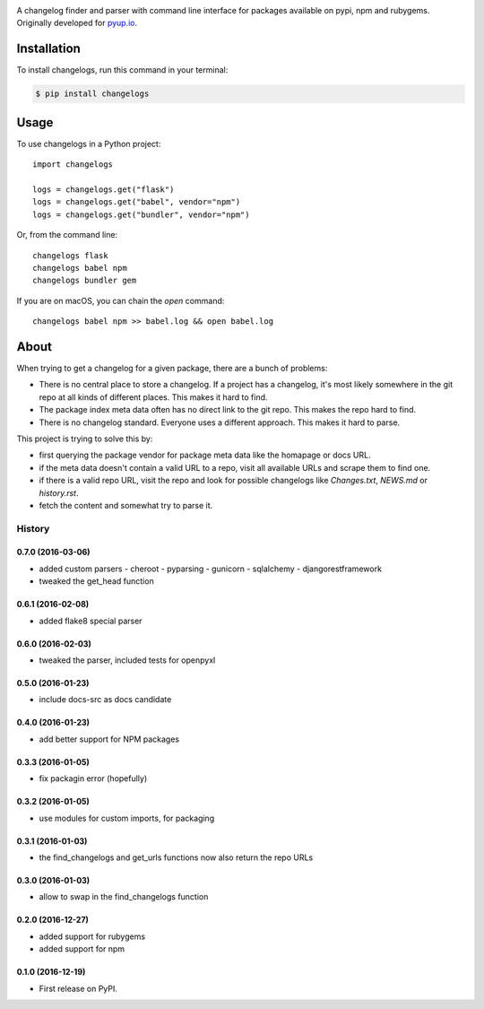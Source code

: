 .. image:: https://img.shields.io/pypi/v/changelogs.svg
        :target: https://pypi.python.org/pypi/changelogs

.. image:: https://img.shields.io/travis/pyupio/changelogs.svg
        :target: https://travis-ci.org/pyupio/changelogs

.. image:: https://readthedocs.org/projects/changelogs/badge/?version=latest
        :target: https://changelogs.readthedocs.io/en/latest/?badge=latest
        :alt: Documentation Status

.. image:: https://pyup.io/repos/github/pyupio/changelogs/shield.svg
     :target: https://pyup.io/repos/github/pyupio/changelogs/
     :alt: Updates

A changelog finder and parser with command line interface for packages available on pypi, npm and rubygems. Originally developed for pyup.io_.

.. _pyup.io: https://pyup.io/


************
Installation
************

To install changelogs, run this command in your terminal:

.. code-block:: console

    $ pip install changelogs

*****
Usage
*****

To use changelogs in a Python project::

    import changelogs

    logs = changelogs.get("flask")
    logs = changelogs.get("babel", vendor="npm")
    logs = changelogs.get("bundler", vendor="npm")


Or, from the command line::

    changelogs flask
    changelogs babel npm
    changelogs bundler gem

If you are on macOS, you can chain the `open` command::

    changelogs babel npm >> babel.log && open babel.log


*****
About
*****

When trying to get a changelog for a given package, there are a bunch of problems:

- There is no central place to store a changelog. If a project has a changelog, it's most likely somewhere in the git repo at all kinds of different places. This makes it hard to find.
- The package index meta data often has no direct link to the git repo. This makes the repo hard to find.
- There is no changelog standard. Everyone uses a different approach. This makes it hard to parse.

This project is trying to solve this by:

- first querying the package vendor for package meta data like the homapage or docs URL.
- if the meta data doesn't contain a valid URL to a repo, visit all available URLs and scrape them to find one.
- if there is a valid repo URL, visit the repo and look for possible changelogs like `Changes.txt`, `NEWS.md` or `history.rst`.
- fetch the content and somewhat try to parse it.




=======
History
=======

0.7.0 (2016-03-06)
------------------

* added custom parsers
  - cheroot
  - pyparsing
  - gunicorn
  - sqlalchemy
  - djangorestframework
* tweaked the get_head function

0.6.1 (2016-02-08)
------------------

* added flake8 special parser

0.6.0 (2016-02-03)
------------------

* tweaked the parser, included tests for openpyxl

0.5.0 (2016-01-23)
------------------

* include docs-src as docs candidate

0.4.0 (2016-01-23)
------------------

* add better support for NPM packages

0.3.3 (2016-01-05)
------------------

* fix packagin error (hopefully)

0.3.2 (2016-01-05)
------------------

* use modules for custom imports, for packaging

0.3.1 (2016-01-03)
------------------

* the find_changelogs and get_urls functions now also return the repo URLs

0.3.0 (2016-01-03)
------------------

* allow to swap in the find_changelogs function

0.2.0 (2016-12-27)
------------------

* added support for rubygems
* added support for npm

0.1.0 (2016-12-19)
------------------

* First release on PyPI.



